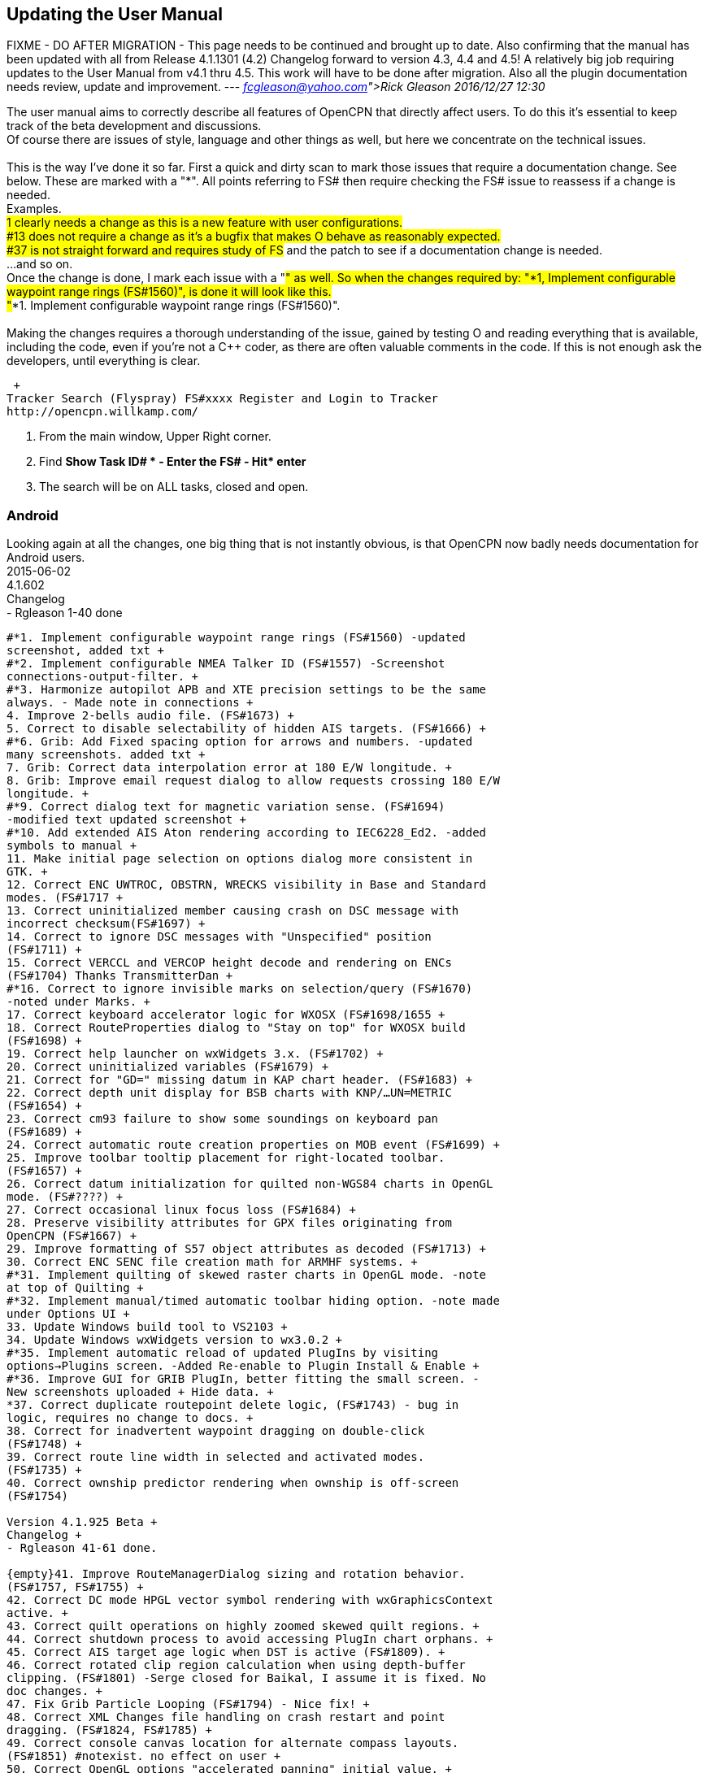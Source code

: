 == Updating the User Manual

FIXME - DO AFTER MIGRATION - This page needs to be continued and brought
up to date. Also confirming that the manual has been updated with all
from Release 4.1.1301 (4.2) Changelog forward to version 4.3, 4.4 and
4.5! A relatively big job requiring updates to the User Manual from v4.1
thru 4.5. This work will have to be done after migration. Also all the
plugin documentation needs review, update and improvement. ---
_link:fcgleason@yahoo.com[Rick Gleason] 2016/12/27 12:30_

The user manual aims to correctly describe all features of OpenCPN that
directly affect users. To do this it's essential to keep track of the
beta development and discussions. +
Of course there are issues of style, language and other things as well,
but here we concentrate on the technical issues. +
 +
This is the way I've done it so far. First a quick and dirty scan to
mark those issues that require a documentation change. See below. These
are marked with a "*". All points referring to FS# then require checking
the FS# issue to reassess if a change is needed. +
Examples. +
#1 clearly needs a change as this is a new feature with user
configurations. +
#13 does not require a change as it's a bugfix that makes O behave as
reasonably expected. +
#37 is not straight forward and requires study of FS# and the patch to
see if a documentation change is needed. +
...and so on. +
Once the change is done, I mark each issue with a "#" as well. So when
the changes required by: "*1, Implement configurable waypoint range
rings (FS#1560)", is done it will look like this. +
"#*1. Implement configurable waypoint range rings (FS#1560)". +
 +
Making the changes requires a thorough understanding of the issue,
gained by testing O and reading everything that is available, including
the code, even if you're not a C++ coder, as there are often valuable
comments in the code. If this is not enough ask the developers, until
everything is clear.

 +
Tracker Search (Flyspray) FS#xxxx Register and Login to Tracker
http://opencpn.willkamp.com/

. From the main window, Upper Right corner.
. Find **Show Task ID# * - Enter the FS# - Hit* enter**
. The search will be on ALL tasks, closed and open.

=== Android

Looking again at all the changes, one big thing that is not instantly
obvious, is that OpenCPN now badly needs documentation for Android
users. +
2015-06-02 +
4.1.602 +
Changelog +
- Rgleason 1-40 done
----
#*1. Implement configurable waypoint range rings (FS#1560) -updated
screenshot, added txt +
#*2. Implement configurable NMEA Talker ID (FS#1557) -Screenshot
connections-output-filter. +
#*3. Harmonize autopilot APB and XTE precision settings to be the same
always. - Made note in connections +
4. Improve 2-bells audio file. (FS#1673) +
5. Correct to disable selectability of hidden AIS targets. (FS#1666) +
#*6. Grib: Add Fixed spacing option for arrows and numbers. -updated
many screenshots. added txt +
7. Grib: Correct data interpolation error at 180 E/W longitude. +
8. Grib: Improve email request dialog to allow requests crossing 180 E/W
longitude. +
#*9. Correct dialog text for magnetic variation sense. (FS#1694)
-modified text updated screenshot +
#*10. Add extended AIS Aton rendering according to IEC6228_Ed2. -added
symbols to manual +
11. Make initial page selection on options dialog more consistent in
GTK. +
12. Correct ENC UWTROC, OBSTRN, WRECKS visibility in Base and Standard
modes. (FS#1717 +
13. Correct uninitialized member causing crash on DSC message with
incorrect checksum(FS#1697) +
14. Correct to ignore DSC messages with "Unspecified" position
(FS#1711) +
15. Correct VERCCL and VERCOP height decode and rendering on ENCs
(FS#1704) Thanks TransmitterDan +
#*16. Correct to ignore invisible marks on selection/query (FS#1670)
-noted under Marks. +
17. Correct keyboard accelerator logic for WXOSX (FS#1698/1655 +
18. Correct RouteProperties dialog to "Stay on top" for WXOSX build
(FS#1698) +
19. Correct help launcher on wxWidgets 3.x. (FS#1702) +
20. Correct uninitialized variables (FS#1679) +
21. Correct for "GD=" missing datum in KAP chart header. (FS#1683) +
22. Correct depth unit display for BSB charts with KNP/…UN=METRIC
(FS#1654) +
23. Correct cm93 failure to show some soundings on keyboard pan
(FS#1689) +
24. Correct automatic route creation properties on MOB event (FS#1699) +
25. Improve toolbar tooltip placement for right-located toolbar.
(FS#1657) +
26. Correct datum initialization for quilted non-WGS84 charts in OpenGL
mode. (FS#????) +
27. Correct occasional linux focus loss (FS#1684) +
28. Preserve visibility attributes for GPX files originating from
OpenCPN (FS#1667) +
29. Improve formatting of S57 object attributes as decoded (FS#1713) +
30. Correct ENC SENC file creation math for ARMHF systems. +
#*31. Implement quilting of skewed raster charts in OpenGL mode. -note
at top of Quilting +
#*32. Implement manual/timed automatic toolbar hiding option. -note made
under Options UI +
33. Update Windows build tool to VS2103 +
34. Update Windows wxWidgets version to wx3.0.2 +
#*35. Implement automatic reload of updated PlugIns by visiting
options→Plugins screen. -Added Re-enable to Plugin Install & Enable +
#*36. Improve GUI for GRIB PlugIn, better fitting the small screen. -
New screenshots uploaded + Hide data. +
*37. Correct duplicate routepoint delete logic, (FS#1743) - bug in
logic, requires no change to docs. +
38. Correct for inadvertent waypoint dragging on double-click
(FS#1748) +
39. Correct route line width in selected and activated modes.
(FS#1735) +
40. Correct ownship predictor rendering when ownship is off-screen
(FS#1754)

Version 4.1.925 Beta +
Changelog +
- Rgleason 41-61 done.

{empty}41. Improve RouteManagerDialog sizing and rotation behavior.
(FS#1757, FS#1755) +
42. Correct DC mode HPGL vector symbol rendering with wxGraphicsContext
active. +
43. Correct quilt operations on highly zoomed skewed quilt regions. +
44. Correct shutdown process to avoid accessing PlugIn chart orphans. +
45. Correct AIS target age logic when DST is active (FS#1809). +
46. Correct rotated clip region calculation when using depth-buffer
clipping. (FS#1801) -Serge closed for Baikal, I assume it is fixed. No
doc changes. +
47. Fix Grib Particle Looping (FS#1794) - Nice fix! +
48. Correct XML Changes file handling on crash restart and point
dragging. (FS#1824, FS#1785) +
49. Correct console canvas location for alternate compass layouts.
(FS#1851) #notexist. no effect on user +
50. Correct OpenGL options "accelerated panning" initial value. +
51. Implement greatly improved mipmap generation algorithm using SSE
intrinsics where available. +
52. Improve cm93 zoom logic to show more detail where desired,
especially small islands in a big sea. - nice! +
53. Correct chart group logic for similar chart file location prefix.
(FS#1060) thanks tDan +
54. Improve OpenGL raster cache build time by optimizing progress dialog
updating. Thanks, did-g. +
55. Add filter string control to NMEA debug window. Thanks Sean. +
56. Add support for mingw compiler on Windows. +
57. Correct rendering of TSS arrows in DC mode (FS#1858) +
58. Correct CenterView dialog text edit control behavior on Windows
(FS#1765) +
59. Correct textual description for AIS Target Status 11 and 12
(FS#1848) +
60. Correct waypoint icon selector dropdown size on MSW (FS#1815) +
61. Correct initialization of UserIcons ownship preference. (FS#1769)
thanks Peter.

OpenCPN Version 4.1.1022 +
Changelog

- WDkester - Changelog 63-77 Had 1 change (70). +
63. Correct and extend Raster Chart PlugIn API for revised OpenGL access
methods. +
64. Correct active track rendering logic to Ownship. +
65. Correct cm93 region and detail level calculation logic around
Longitude 0. +
66. Correct longitude grid text rendering on OpenGL. +
67. Correct occasional loss of toolbar during mode switches and dialog
access. +
68. Improve sectored light rendering performance on Windows OpenGL
systems. +
69. Correct Vector chart PlugIn rendering methods. +
#*70. Implement GUI scale factor for toolbar effective on all
platforms. +
71. If specified, require NMEA checksums to be valid before sending
sentences to PlugIns. +
72. Correct initialization of Polyconic charts without embedded georef
coefficients (FS#1866) +
73. Modify AIS SART target acknowledge timeout policy to honor global
ACK timeout (FS#1856) +
74. Correct AIS Target Query dialog sizing logic +
75. Correct Grid text formatting for "degree" symbol (FS#1870) +
76. Extend PlugIn API for Waypoint list access. +
77. Correct Dashboard context menu actions when multiple dashboards are
defined.

OpenCPN Version 4.1.1108 +
Changelog +
- Rgleason reviewed, no additional changes needed to UM. +
#*78. Add Follower/Buddy to MMSIEditDialog to suppress AIS alert.
-Thanks Hakan, changes made to UM. +
79. Correct occasional loss of reduced toolbar on chart stack change.
Thanks, Chuck. +
80. Correct memory corruption on high overzoom DC mode raster chart
rendering. (FS#1885) +
81. Correct memory leaks on SENC file creation. -thanks bdbcat! +
82. Improve AIS Alert Dialog sizing algorithm. - does not change UM. +
83. Suppress some unnecessary log error messages on exit. +
84. Correct polyconic & transverse Mercator chart outline calculation
method. (FS#1882) +
#*85.Correct operation of Anchor Information hotkey ("A") in vector
chart display. Thanks nkiesel… +
86. In Responsive mode, set basic toolbar tool and compass size to 6 mm
nominal. +
87. Correct chartbar switching behavior on touch enabled
configurations. +
88. Re-enable install log on MSW Installer Package. +
89. Correct toolbar submerge grabber logic in various cases. Thanks,
Chuck. +
90. Refactor to allow building with USE_S57=OFF (FS#1903)

Release 4.1.1301 +
Changelog +
-Rgleason reviewed 91-105, UM changes as below. -may need to add some
files to o-portable. +
*91.Correct config file location for portable (-p) operation. +
-Rgleason, checked installation. -May need to add some files for
v4.1.x +
92. Fix uncompensated skewed chart display. (FS#1904) Thanks Chuck. +
93. Correct cm93 quilt logic in OpenGL for some especially complex
situations. +
94. Correct rendering of disjoint, large scale S57 cells. +
95. Implement mag variation calculation at object location if WMM is
available. -nice Pavel +
#*96.Update Authors list, adding Didier Gautheron. +
97. Correct Windows Generic GDI OpenGL driver initialization. +
98.Improve DUSK/NIGHT color presentation by eliminating bright
decorations. +
99. Correct display of very long routes (FS#1896) - cutoff fixed. +
100. Implement scaled icons for Settings top icons in responsive mode. +
101. Handle NMEA V4 messages with prepended tags. +
#*102.Re-enable ability to add a single chart to a group. +
103. Improve initial responsiveness of Option dialog. +
104. Modify OpenGL texture logic to support non-compliant MSW "GDI
Generic" driver. +
105. Implement ScaledVectorGraphics (SVG) interface for tools and icons.

----
